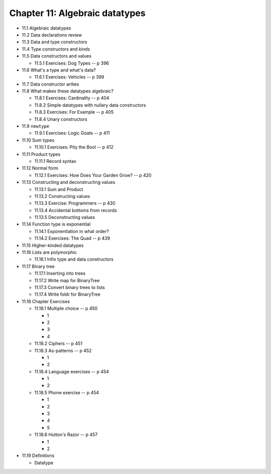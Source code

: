 *********************************
 Chapter 11: Algebraic datatypes
*********************************

* 11.1 Algebraic datatypes
* 11.2 Data declarations review
* 11.3 Data and type constructors
* 11.4 Type constructors and kinds
* 11.5 Data constructors and values

  * 11.5.1 Exercises: Dog Types -- p 396

* 11.6 What's a type and what's data?

  * 11.6.1 Exercises: Vehicles -- p 399

* 11.7 Data constructor arities
* 11.8 What makes these datatypes algebraic?

  * 11.8.1 Exercises: Cardinality -- p 404
  * 11.8.2 Simple datatypes with nullary data constructors
  * 11.8.3 Exercises: For Example -- p 405
  * 11.8.4 Unary constructors

* 11.9 ``newtype``

  * 11.9.1 Exercises: Logic Goats -- p 411

* 11.10 Sum types

  * 11.10.1 Exercises: Pity the Bool -- p 412

* 11.11 Product types

  * 11.11.1 Record syntax

* 11.12 Normal form

  * 11.12.1 Exercises: How Does Your Garden Grow? -- p 420

* 11.13 Constructing and deconstructing values

  * 11.13.1 Sum and Product
  * 11.13.2 Constructing values
  * 11.13.3 Exercise: Programmers -- p 430
  * 11.13.4 Accidental bottoms from records
  * 11.13.5 Deconstructing values

* 11.14 Function type is exponential

  * 11.14.1 Exponentiation in what order?
  * 11.14.2 Exercises: The Quad -- p 439

* 11.15 Higher-kinded datatypes
* 11.16 Lists are polymorphic

  * 11.16.1 Infix type and data constructors

* 11.17 Binary tree

  * 11.17.1 Inserting into trees
  * 11.17.2 Write map for BinaryTree
  * 11.17.3 Convert binary trees to lists
  * 11.17.4 Write foldr for BinaryTree

* 11.18 Chapter Exercises

  * 11.18.1 Multiple choice -- p 450

    * 1
    * 2
    * 3
    * 4

  * 11.18.2 Ciphers -- p 451
  * 11.18.3 As-patterns -- p 452

    * 1
    * 2

  * 11.18.4 Language exercises -- p 454

    * 1
    * 2

  * 11.18.5 Phone exercise -- p 454

    * 1
    * 2
    * 3
    * 4
    * 5

  * 11.18.6 Hutton's Razor -- p 457

    * 1
    * 2

* 11.19 Definitions

  * Datatype

